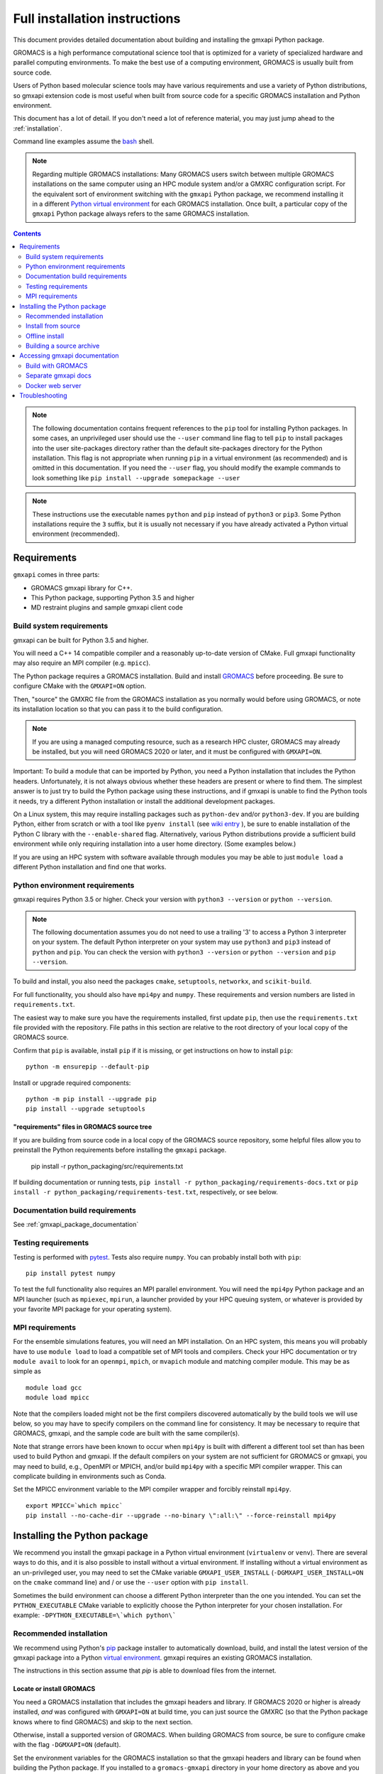 ==============================
Full installation instructions
==============================

.. highlight:: bash

This document provides detailed documentation about building and installing
the gmxapi Python package.

GROMACS is a high performance computational science tool that is optimized for
a variety of specialized hardware and parallel computing environments.
To make the best use of a computing environment, GROMACS is usually built from
source code.

Users of Python based molecular science tools may have various requirements and
use a variety of Python distributions,
so gmxapi extension code is most useful when built from source code for a specific
GROMACS installation and Python environment.

This document has a lot of detail.
If you don't need a lot of reference material, you may just jump ahead to the :ref:`installation`.

Command line examples assume the `bash <https://www.gnu.org/software/bash/>`_ shell.

.. note:: Regarding multiple GROMACS installations:
    Many GROMACS users switch between multiple GROMACS installations on the same
    computer using an HPC module system and/or a GMXRC configuration script.
    For the equivalent sort of environment switching with the ``gmxapi`` Python package,
    we recommend installing it in a different
    `Python virtual environment <https://www.google.com/search?q=python+virtual+environment>`_
    for each GROMACS installation.
    Once built, a particular copy of the ``gmxapi`` Python package always refers to the
    same GROMACS installation.

.. contents:: Contents
    :local:
    :depth: 2

.. note::

    The following documentation contains frequent references to the ``pip`` tool
    for installing Python packages. In some cases, an unprivileged user should
    use the ``--user`` command line flag to tell ``pip`` to install packages
    into the user site-packages directory rather than the default site-packages
    directory for the Python installation. This flag is not appropriate when
    running ``pip`` in a virtual environment (as recommended) and is omitted in
    this documentation. If you need the ``--user`` flag, you should modify the
    example commands to look something like ``pip install --upgrade somepackage --user``

.. note::

    These instructions use the executable names ``python`` and ``pip``
    instead of ``python3`` or ``pip3``. Some Python installations require the ``3``
    suffix, but it is usually not necessary if you have already activated a Python
    virtual environment (recommended).


Requirements
============

``gmxapi`` comes in three parts:

* GROMACS gmxapi library for C++.
* This Python package, supporting Python 3.5 and higher
* MD restraint plugins and sample gmxapi client code

Build system requirements
-------------------------

gmxapi can be built for Python 3.5 and higher.

You will need a C++ 14 compatible compiler and a reasonably up-to-date version
of CMake.
Full gmxapi functionality may also require an MPI compiler (e.g. ``mpicc``).

The Python package requires a GROMACS installation.
Build and install
`GROMACS <http://manual.gromacs.org/documentation/current/install-guide/index.html>`_
before proceeding. Be sure to configure CMake with the ``GMXAPI=ON`` option.

Then, "source" the GMXRC file from the GROMACS installation as you normally would
before using GROMACS, or note its installation location so that you can pass it
to the build configuration.

..  note::

    If you are using a managed computing resource, such as a research HPC cluster,
    GROMACS may already be installed, but you will need GROMACS 2020 or later, and
    it must be configured with ``GMXAPI=ON``.

Important: To build a module that can be imported by Python, you need a Python
installation that includes the Python headers. Unfortunately, it is not always
obvious whether these headers are present or where to find them. The simplest
answer is to just try to build the Python package using these instructions, and
if gmxapi is unable to find the Python tools it needs, try a different Python
installation or install the additional development packages.

On a Linux system, this may require installing packages such as ``python-dev``
and/or ``python3-dev``.
If you are building Python, either from scratch or with a tool like
``pyenv install`` (see
`wiki entry <https://github.com/pyenv/pyenv/wiki#how-to-build-cpython-with---enable-shared>`_
),
be sure to enable installation of the Python C library with the
``--enable-shared`` flag.
Alternatively, various Python distributions provide a
sufficient build environment while only requiring installation into a user
home directory. (Some examples below.)

If you are using an HPC system with software available through modules you may
be able to just ``module load`` a different Python installation and find one
that works.

Python environment requirements
-------------------------------

gmxapi requires Python 3.5 or higher. Check your version with
``python3 --version`` or ``python --version``.

..  note::

    The following documentation assumes you do not need to use a trailing '3' to
    access a Python 3 interpreter on your system.
    The default Python interpreter on your system may use ``python3`` and ``pip3``
    instead of ``python`` and ``pip``. You can check the version with
    ``python3 --version`` or ``python --version`` and ``pip --version``.

To build and install, you also need the packages ``cmake``,
``setuptools``, ``networkx``, and ``scikit-build``.

For full functionality, you should also have ``mpi4py`` and ``numpy``.
These requirements and version numbers are listed in ``requirements.txt``.

The easiest way to make sure you have the requirements installed, first update
``pip``, then use the ``requirements.txt`` file provided with the repository.
File paths in this section are relative to the root directory of your local copy
of the GROMACS source.

Confirm that ``pip`` is available, install ``pip`` if it is missing, or get
instructions on how to install ``pip``::

    python -m ensurepip --default-pip

Install or upgrade required components::

    python -m pip install --upgrade pip
    pip install --upgrade setuptools

"requirements" files in GROMACS source tree
^^^^^^^^^^^^^^^^^^^^^^^^^^^^^^^^^^^^^^^^^^^

If you are building from source code in a local copy of the GROMACS source
repository, some helpful files allow you to preinstall the Python requirements
before installing the ``gmxapi`` package.

    pip install -r python_packaging/src/requirements.txt

If building documentation or running tests,
``pip install -r python_packaging/requirements-docs.txt`` or
``pip install -r python_packaging/requirements-test.txt``,
respectively, or see below.

Documentation build requirements
--------------------------------

See :ref:`gmxapi_package_documentation`

.. _testing_requirements:

Testing requirements
--------------------

Testing is performed with `pytest <https://docs.pytest.org/en/latest/>`_.
Tests also require ``numpy``.
You can probably install both with ``pip``::

    pip install pytest numpy

To test the full functionality also requires an MPI parallel environment.
You will need the ``mpi4py`` Python package and an MPI launcher
(such as ``mpiexec``, ``mpirun``, a launcher provided by your HPC queuing system,
or whatever is provided by your favorite MPI package for your operating system).

.. _mpi_requirements:

MPI requirements
----------------

For the ensemble simulations features, you will need an MPI installation. On an HPC system, this means you will
probably have to use ``module load`` to load a compatible set of MPI tools and compilers. Check your HPC
documentation or try ``module avail`` to look for an ``openmpi``, ``mpich``, or ``mvapich`` module and matching compiler
module. This may be as simple as
::

    module load gcc
    module load mpicc

Note that the compilers loaded might not be the first compilers discovered automatically by the build tools we will use
below, so you may have to specify compilers on the command line for consistency. It may be necessary to require that
GROMACS, gmxapi, and the sample code are built with the same compiler(s).

Note that strange errors have been known to occur when ``mpi4py`` is built with
different a different tool set than has been used to build Python and gmxapi.
If the default compilers on your system are not sufficient for GROMACS or gmxapi,
you may need to build, e.g., OpenMPI or MPICH, and/or build ``mpi4py`` with a
specific MPI compiler wrapper. This can complicate building in environments such
as Conda.

Set the MPICC environment variable to the MPI compiler wrapper and forcibly
reinstall ``mpi4py``.
::

    export MPICC=`which mpicc`
    pip install --no-cache-dir --upgrade --no-binary \":all:\" --force-reinstall mpi4py

Installing the Python package
=============================

We recommend you install the gmxapi package in a Python virtual environment
(``virtualenv`` or ``venv``). There are several ways to do this, and it is also
possible to install without a virtual environment. If installing without a
virtual environment as an un-privileged user, you may need to set the CMake
variable ``GMXAPI_USER_INSTALL`` (``-DGMXAPI_USER_INSTALL=ON`` on the ``cmake``
command line) and / or use the ``--user`` option with ``pip install``.

Sometimes the build environment can choose a different Python interpreter than
the one you intended.
You can set the ``PYTHON_EXECUTABLE`` CMake variable to explicitly choose the
Python interpreter for your chosen installation.
For example: ``-DPYTHON_EXECUTABLE=\`which python\```

.. _installation:

Recommended installation
------------------------

We recommend using Python's `pip <https://pip.pypa.io/en/stable/>`_
package installer to automatically download, build, and install the latest
version of the gmxapi package into a Python
`virtual environment <https://docs.python.org/3/tutorial/venv.html>`_.
gmxapi requires an existing GROMACS installation.

The instructions in this section assume that *pip* is able to download files
from the internet.

Locate or install GROMACS
^^^^^^^^^^^^^^^^^^^^^^^^^

You need a GROMACS installation that includes the gmxapi headers and library.
If GROMACS 2020 or higher is already installed,
*and* was configured with ``GMXAPI=ON`` at build time,
you can just source the GMXRC
(so that the Python package knows where to find GROMACS)
and skip to the next section.

Otherwise, install a supported version of GROMACS.
When building GROMACS from source, be sure to configure cmake with the flag
``-DGMXAPI=ON`` (default).

Set the environment variables for the GROMACS installation so that the gmxapi
headers and library can be found when building the Python package.
If you installed to a ``gromacs-gmxapi`` directory in your home directory as
above and you use the ``bash`` shell, do::

    source $HOME/gromacs-gmxapi/bin/GMXRC

Set up a Python virtual environment
^^^^^^^^^^^^^^^^^^^^^^^^^^^^^^^^^^^

We recommend installing the Python package in a virtual environment.
If not installing in a virtual environment, you may not be able to install
necessary prerequisites (e.g. if you are not an administrator of the system you are on).

Create a Python 3 virtual environment.

For Python 3, use the ``venv`` module.
Depending on your computing environment, the Python 3 interpreter may be accessed
with the command ``python`` or ``python3``. Use ``python --version`` and
``python3 --version`` to figure out which you need to use. The following assumes
the Python 3 interpreter is accessed with ``python3``.

..  note::

    After activating the venv, ``python`` and ``pip`` are sufficient. (The '3'
    suffix will no longer be necessary and will be omitted in the rest of this
    document.)

::

    python3 -m venv $HOME/myvenv

Activate the virtual environment. Your shell prompt will probably be updated with the name of the environment you
created to make it more obvious.

.. code-block:: none

    $ source $HOME/myvenv/bin/activate
    (myvenv)$

Activating the virtual environment changes your shell prompt to indicate the
environment is active. The prompt is omitted from the remainging examples, but
the remaining examples assume the virtualenv is still active.
(Don't do it now, but you can deactivate the environment by running ``deactivate``.)

Install dependencies
^^^^^^^^^^^^^^^^^^^^

It is always a good idea to update ``pip`` and ``setuptools`` before installing
new Python packages::

    pip install --upgrade pip setuptools

The gmxapi installer requires a few additional packages. It is best to make sure
they are installed and up to date before proceeding.

::

    pip install --upgrade cmake scikit-build

For MPI, we use mpi4py.
Make sure it is using the same MPI installation that we are building
GROMACS against and building with compatible compilers.

::

    python -m pip install --upgrade pip setuptools
    MPICC=`which mpicc` pip install --upgrade mpi4py

Install the latest version of gmxapi
^^^^^^^^^^^^^^^^^^^^^^^^^^^^^^^^^^^^

Fetch and install the latest version of gmxapi from the Python Packaging Index::

    pip install gmxapi

If ``pip`` does not find your GROMACS installation, use one of the following
environment variables to provide a hint.

gmxapi_DIR
~~~~~~~~~~

If you have a single GROMACS installation at ``/path/to/gromacs``, it is usually
sufficient to provide this location to ``pip`` through the ``gmxapi_DIR``
environment variable.

Example::

    gmxapi_DIR=/path/to/gromacs pip install gmxapi

GMXTOOLCHAINDIR
~~~~~~~~~~~~~~~

If you have multiple builds of GROMACS distinguished by suffixes
(e.g. *_d*, *_mpi*, etcetera), or if you need to provide extra hints to ``pip``
about the software tools that were used to build GROMACS, you can specify a
directory in which the installer can find a CMake "tool chain".

In the following example, ``${SUFFIX}`` is the suffix that distinguishes the
particular build of GROMACS you want to target (refer to GROMACS installation
instructions for more information.) ``${SUFFIX}`` may simply be empty, or ``''``.

::

    GMXTOOLCHAINDIR=/path/to/gromacs/share/cmake/gromacs${SUFFIX} pip install gmxapi

Install from source
-------------------

You can also install the ``gmxapi`` Python package from within a local copy of
the GROMACS source repository. Assuming you have already obtained the GROMACS
source code and you are in the root directory of the source tree, you will find
the ``gmxapi`` Python package sources in the ``python_packaging/src`` directory.

::

    cd python_packaging/src
    pip install -r requirements.txt
    pip install .

Offline install
---------------

If the required dependencies are already installed, you can do a quick installation
without internet access, either from the source directory or from a source archive.

For example, the last line of the previous example could be replaced with::

    pip install --no-cache-dir --no-deps --no-index --no-build-isolation .

Refer to ``pip`` documentation for descriptions of these options.

If you have built or downloaded a source distribution archive, you can provide
the archive file to ``pip`` instead of the ``.`` argument::

    pip install gmxapi-0.1.0.tar.gz

In this example, the archive file name is as was downloaded from
`PyPI <https://pypi.org/project/gmxapi/#history>`_ or as built locally,
according to the following instructions.

Building a source archive
-------------------------

A source archive for the gmxapi python package can be built from the GROMACS
source repository using Python ``setuptools`` and ``scikit-build``.

Example::

    pip install --upgrade setuptools scikit-build
    cd python_packaging/src
    python setup.py sdist

This command will create a ``dist`` directory containing a source distribution
archive file. The file name has the form *gmxapi-<version>.<suffix>*, where
*<version>* is the version from the ``setup.py`` file, and *<suffix>* is
determined by the local environment or by additional arguments to ``setup.py``.

.. seealso::

    Python documentation for
    `creating a source distribution
    <https://docs.python.org/3/distutils/sourcedist.html#creating-a-source-distribution>`_

Package maintainers may update the the online respository by uploading a freshly
built ``sdist`` with ``python -m twine upload dist/*``

.. _gmxapi_package_documentation:

Accessing gmxapi documentation
==============================

Documentation for the Python classes and functions in the gmx module can
be accessed in the usual ways, using ``pydoc`` from the command line or
``help()`` in an interactive Python session.

The complete documentation (which you are currently reading)
can be browsed `online <http://manual.gromacs.org/current/gmxapi/>`__
or built from a copy of the GROMACS source repository.

Documentation is built from a combination of Python module documentation and
static content, and requires a local copy of the GROMACS source repository.

Build with GROMACS
------------------

To build the full gmxapi documentation with GROMACS, configure GROMACS with
``-DGMX_PYTHON_PACKAGE=ON`` and build the GROMACS documentation normally.

Separate gmxapi docs
--------------------

Developers wishing to build just the ``gmxapi`` Python package documentation
may do so from the ``python_packaging`` subdirectory in the GROMACS repo::

    cd python_packaging
    pip install -r requirements-docs.txt
    sphinx-build -b html documentation docs

Docker web server
-----------------

Alternatively, build the ``docs`` Docker image from ``python_packaging/docker/docs.dockerfile``.

.. todo::

    Document sample_restraint package. Reference issue
    `2893 <https://redmine.gromacs.org/issues/2893>`_ and change
    `11483 <https://gerrit.gromacs.org/c/gromacs/+/11483>`_

Troubleshooting
===============

Couldn't find the ``gmxapi`` support library?
If you don't want to "source" your ``GMXRC`` file, you
can tell the package where to find a gmxapi compatible GROMACS installation with
``gmxapi_DIR``. E.g. ``gmxapi_DIR=/path/to/gromacs pip install .``

Before updating the ``gmxapi`` package it is generally a good idea to remove the
previous installation and to start with a fresh build directory. You should be
able to just ``pip uninstall gmxapi``.

Do you see something like the following?

.. code-block:: none

   CMake Error at gmx/core/CMakeLists.txt:45 (find_package):
      Could not find a package configuration file provided by "gmxapi" with any
      of the following names:

        gmxapiConfig.cmake
        gmxapi-config.cmake

      Add the installation prefix of "gmxapi" to CMAKE_PREFIX_PATH or set
      "gmxapi_DIR" to a directory containing one of the above files.  If "gmxapi"
      provides a separate development package or SDK, be sure it has been
      installed.

This could be because

* GROMACS is not already installed
* GROMACS was built without the CMake variable ``GMXAPI=ON``
* or if ``gmxapi_DIR`` (or ``GROMACS_DIR``) is not a path containing directories
  like ``bin`` and ``share``.

If you are not a system administrator you are encouraged to install in a Python
virtual environment, created with virtualenv or Conda.
Otherwise, you will need to specify the ``--user`` flag to ``pip``.

Two of the easiest problems to run into are incompatible compilers and
incompatible Python. Try to make sure that you use the same C and C++
compilers for GROMACS, for the Python package, and for the sample
plugin. These compilers should also correspond to the ``mpicc`` compiler
wrapper used to compile ``mpi4py``. In order to build the Python
package, you will need the Python headers or development installation,
which might not already be installed on the machine you are using. (If
not, then you will get an error about missing ``Python.h`` at some
point.) If you have multiple Python installations (or modules available
on an HPC system), you could try one of the other Python installations,
or you or a system administrator could install an appropriate Python dev
package. Alternatively, you might try installing your own Anaconda or
MiniConda in your home directory.

If an attempted installation fails with CMake errors about missing
“gmxapi”, make sure that Gromacs is installed and can be found during
installation. For instance,

::

    gmxapi_DIR=/Users/eric/gromacs python setup.py install --verbose

Pip and related Python package management tools can be a little too
flexible and ambiguous sometimes. If things get really messed up, try
explicitly uninstalling the ``gmxapi`` module and its dependencies, then do
it again and repeat until ``pip`` can no longer find any version of any
of the packages.

::

    pip uninstall gmxapi
    pip uninstall cmake
    # ...

Successfully running the test suite is not essential to having a working
``gmxapi`` package. We are working to make the testing more robust, but
right now the test suite is a bit delicate and may not work right, even
though you have a successfully built ``gmxapi`` package. If you want to
troubleshoot, though, the main problems seem to be that automatic
installation of required python packages may not work (requiring manual
installations, such as with ``pip install somepackage``) and ambiguities
between python versions. 

If you are working in a development branch of the repository, note that
the upstream branch may be reset to ``master`` after a new release is
tagged. In general, but particularly on the ``devel`` branch, when you
do a ``git pull``, you should use the ``--rebase`` flag.

If you fetch this repository and then see a git status like this::

    $ git status
    On branch devel
    Your branch and 'origin/devel' have diverged,
    and have 31 and 29 different commits each, respectively.

then ``gmxapi`` has probably entered a new development cycle. You can
do ``git pull --rebase`` to update to the latest development branch.

If you do a ``git pull`` while in ``devel`` and get a bunch of unexpected
merge conflicts, do ``git merge --abort; git pull --rebase`` and you should
be back on track.

If you are developing code for gmxapi, this should be an indication to
rebase your feature branches for the new development cycle.
